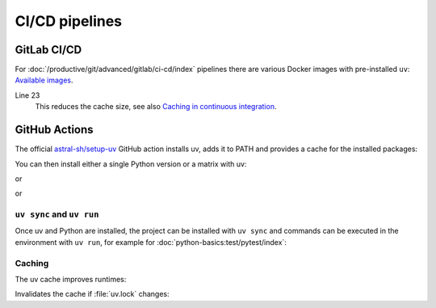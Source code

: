 CI/CD pipelines
===============

.. _uv-gitlab:

GitLab CI/CD
------------

For :doc:`/productive/git/advanced/gitlab/ci-cd/index` pipelines there are
various Docker images with pre-installed ``uv``: `Available images
<https://docs.astral.sh/uv/guides/integration/docker/#available-images>`_.

.. code-block:: yaml
   :caption: .gitlab-ci.yml
   :linenos:

   variables:
     UV_VERSION: 0.4
     PYTHON_VERSION: 3.12
     BASE_LAYER: bookworm-slim


   stages:
     - build

   uv-install:
     stage: build
     image: ghcr.io/astral-sh/uv:$UV_VERSION-python$PYTHON_VERSION-$BASE_LAYER
     variables:
       UV_CACHE_DIR: .uv-cache
     cache:
       - key:
           files:
             - uv.lock
         paths:
           - $UV_CACHE_DIR
     script:
       # YOUR UV COMMANDS
       - uv cache prune --ci

Line 23
    This reduces the cache size, see also `Caching in continuous integration
    <https://docs.astral.sh/uv/concepts/cache/#caching-in-continuous-integration>`_.

.. seealso::
   * `Using uv in GitLab CI/CD
     <https://docs.astral.sh/uv/guides/integration/gitlab/>`_

GitHub Actions
--------------

The official `astral-sh/setup-uv <https://github.com/astral-sh/setup-uv>`_
GitHub action installs uv, adds it to PATH and provides a cache for the
installed packages:

.. code-block:: yaml
   :caption: ci.yml

   name: ci

   jobs:
     test:
       name: python
       runs-on: ubuntu-latest

       steps:
         - uses: actions/checkout@v4

         - name: Install uv
           uses: astral-sh/setup-uv@v3
           with:
             version: "0.4.24"

You can then install either a single Python version or a matrix with uv:

.. code-block:: yaml
   :caption: ci.yml

        - name: Set up Python
          uses: actions/setup-python@v5
          with:
            python-version-file: "pyproject.toml"

or

.. code-block:: yaml
   :caption: ci.yml

        - name: Set up Python
          uses: actions/setup-python@v5
          with:
            python-version-file: ".python-version"

or

.. code-block:: yaml
   :caption: ci.yml

   name: ci

   strategy:
     matrix:
       python-version:
         - "3.9"
         - "3.10"
         - "3.11"
         - "3.12"
         - "3.13"

   jobs:
     test:
       name: python
       # ...
         - name: Set up Python ${{ matrix.python-version }}
           run: uv python install ${{ matrix.python-version }}

.. seealso::
   * `Using uv in GitHub Actions
     <https://docs.astral.sh/uv/guides/integration/github/>`_

``uv sync`` and ``uv run``
~~~~~~~~~~~~~~~~~~~~~~~~~~

Once uv and Python are installed, the project can be installed with ``uv sync``
and commands can be executed in the environment with ``uv run``, for example for
:doc:`python-basics:test/pytest/index`:

.. code-block:: yaml
   :caption: ci.yml

         - name: Install the project
           run: uv sync --all-extras --dev

         - name: Run tests
           run: uv run pytest tests

Caching
~~~~~~~

The uv cache improves runtimes:

.. code-block:: yaml
   :caption: ci.yml

         - name: Enable caching
           uses: astral-sh/setup-uv@v3
           with:
             enable-cache: true

Invalidates the cache if :file:`uv.lock` changes:

.. code-block:: yaml
   :caption: ci.yml

         - name: Define a cache dependency glob
           uses: astral-sh/setup-uv@v3
           with:
             enable-cache: true
             cache-dependency-glob: "uv.lock"
